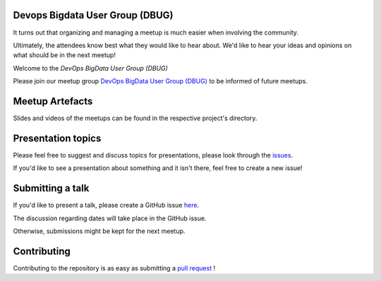 Devops Bigdata User Group (DBUG)
================================

It turns out that organizing and managing a meetup is much easier when involving
the community.

Ultimately, the attendees know best what they would like to hear about.
We'd like to hear your ideas and opinions on what should be in the next meetup!

Welcome to the `DevOps BigData User Group (DBUG)` 

Please join our meetup group `DevOps BigData User Group (DBUG) <https://www.meetup.com/meet-dbug/>`_ to be informed of future meetups.

Meetup Artefacts
======================

Slides and videos of the meetups can be found in the respective project's directory.

Presentation topics
===================

Please feel free to suggest and discuss topics for presentations, please look
through the issues_.

If you'd like to see a presentation about something and it isn't there, feel
free to create a new issue!

.. _issues: https://github.com/DevOpsBigDataUserGroup/welcome/issues

Submitting a talk
=================

If you'd like to present a talk, please create a GitHub issue here_.

The discussion regarding dates will take place in the GitHub issue.

Otherwise, submissions might be kept for the next meetup.

.. _here: https://github.com/DevOpsBigDataUserGroup/welcome/issues/new/
.. _presentations: https://github.com/DevOps-House/dbug/tree/main/presentations

Contributing
============

Contributing to the repository is as easy as submitting a `pull request`_ !

.. _pull request: https://github.com/DevOps-House/dbug/pulls
